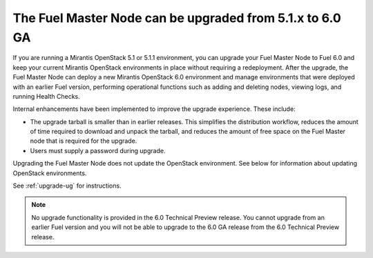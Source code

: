 
The Fuel Master Node can be upgraded from 5.1.x to 6.0 GA
---------------------------------------------------------

If you are running a Mirantis OpenStack 5.1 or 5.1.1 environment, you can
upgrade your Fuel Master Node to Fuel 6.0 and keep your current Mirantis
OpenStack environments in place without requiring a redeployment. After the
upgrade, the Fuel Master Node can deploy a new Mirantis OpenStack 6.0
environment and manage environments that were deployed with an earlier Fuel
version, performing operational functions such as adding and deleting nodes,
viewing logs, and running Health Checks.

Internal enhancements have been implemented to improve the upgrade experience.
These include:

- The upgrade tarball is smaller than in earlier releases. This simplifies the
  distribution workflow, reduces the amount of time required to download and
  unpack the tarball, and reduces the amount of free space on the Fuel Master
  node that is required for the upgrade.

- Users must supply a password during upgrade.

Upgrading the Fuel Master Node does not update the OpenStack environment. See
below for information about updating OpenStack environments.

See :ref:`upgrade-ug` for instructions.

.. note::
  No upgrade functionality is provided in the 6.0 Technical Preview release.
  You cannot upgrade from an earlier Fuel version and you will not be able to
  upgrade to the 6.0 GA release from the 6.0 Technical Preview release.

